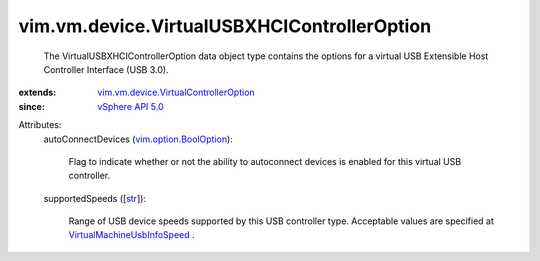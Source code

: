 .. _str: https://docs.python.org/2/library/stdtypes.html

.. _vSphere API 5.0: ../../../vim/version.rst#vimversionversion7

.. _vim.option.BoolOption: ../../../vim/option/BoolOption.rst

.. _VirtualMachineUsbInfoSpeed: ../../../vim/vm/UsbInfo/Speed.rst

.. _vim.vm.device.VirtualControllerOption: ../../../vim/vm/device/VirtualControllerOption.rst


vim.vm.device.VirtualUSBXHCIControllerOption
============================================
  The VirtualUSBXHCIControllerOption data object type contains the options for a virtual USB Extensible Host Controller Interface (USB 3.0).
:extends: vim.vm.device.VirtualControllerOption_
:since: `vSphere API 5.0`_

Attributes:
    autoConnectDevices (`vim.option.BoolOption`_):

       Flag to indicate whether or not the ability to autoconnect devices is enabled for this virtual USB controller.
    supportedSpeeds ([`str`_]):

       Range of USB device speeds supported by this USB controller type. Acceptable values are specified at `VirtualMachineUsbInfoSpeed`_ .
